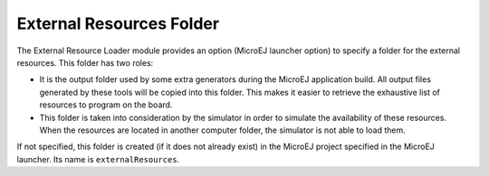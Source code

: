 External Resources Folder
=========================

The External Resource Loader module provides an option (MicroEJ launcher
option) to specify a folder for the external resources. This folder has
two roles:

-  It is the output folder used by some extra generators during the
   MicroEJ application build. All output files generated by these tools
   will be copied into this folder. This makes it easier to retrieve the
   exhaustive list of resources to program on the board.

-  This folder is taken into consideration by the simulator in order to
   simulate the availability of these resources. When the resources are
   located in another computer folder, the simulator is not able to load
   them.

If not specified, this folder is created (if it does not already exist)
in the MicroEJ project specified in the MicroEJ launcher. Its name is
``externalResources``.

